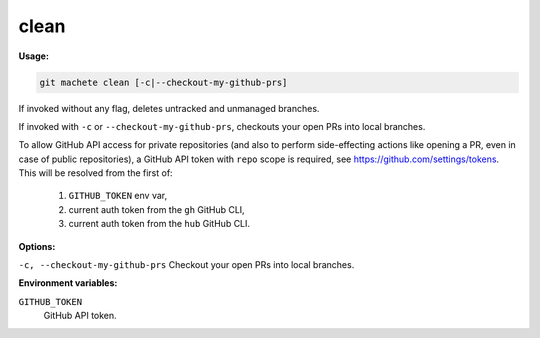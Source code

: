 .. _clean:

clean
----
**Usage:**

.. code-block:: shell

    git machete clean [-c|--checkout-my-github-prs]

If invoked without any flag, deletes untracked and unmanaged branches.

If invoked with ``-c`` or ``--checkout-my-github-prs``, checkouts your open PRs into local branches.

To allow GitHub API access for private repositories (and also to perform side-effecting actions like opening a PR, even in case of public repositories),
a GitHub API token with ``repo`` scope is required, see https://github.com/settings/tokens. This will be resolved from the first of:

    1. ``GITHUB_TOKEN`` env var,
    2. current auth token from the ``gh`` GitHub CLI,
    3. current auth token from the ``hub`` GitHub CLI.

**Options:**

``-c, --checkout-my-github-prs``    Checkout your open PRs into local branches.

**Environment variables:**

``GITHUB_TOKEN``
    GitHub API token.
